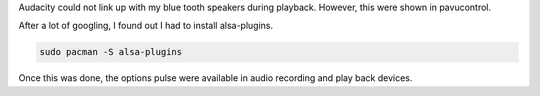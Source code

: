 Audacity could not link up with my blue tooth speakers during
playback. However, this were shown in pavucontrol.

After a lot of googling, I found out I had to install
alsa-plugins.

.. code-block:: bash

    sudo pacman -S alsa-plugins

Once this was done, the options pulse were available in audio
recording and play back devices.

